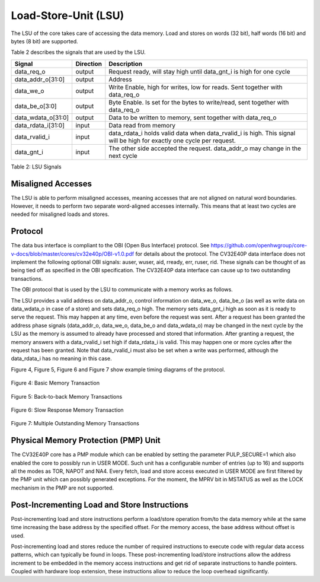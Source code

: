 Load-Store-Unit (LSU)
=====================

The LSU of the core takes care of accessing the data memory. Load and
stores on words (32 bit), half words (16 bit) and bytes (8 bit) are
supported.

Table 2 describes the signals that are used by the LSU.

+------------------------+-----------------+------------------------------------------------------------------------------------------------------------------------------+
| **Signal**             | **Direction**   | **Description**                                                                                                              |
+------------------------+-----------------+------------------------------------------------------------------------------------------------------------------------------+
| data\_req\_o           | output          | Request ready, will stay high until data\_gnt\_i is high for one cycle                                                       |
+------------------------+-----------------+------------------------------------------------------------------------------------------------------------------------------+
| data\_addr\_o[31:0]    | output          | Address                                                                                                                      |
+------------------------+-----------------+------------------------------------------------------------------------------------------------------------------------------+
| data\_we\_o            | output          | Write Enable, high for writes, low for reads. Sent together with data\_req\_o                                                |
+------------------------+-----------------+------------------------------------------------------------------------------------------------------------------------------+
| data\_be\_o[3:0]       | output          | Byte Enable. Is set for the bytes to write/read, sent together with data\_req\_o                                             |
+------------------------+-----------------+------------------------------------------------------------------------------------------------------------------------------+
| data\_wdata\_o[31:0]   | output          | Data to be written to memory, sent together with data\_req\_o                                                                |
+------------------------+-----------------+------------------------------------------------------------------------------------------------------------------------------+
| data\_rdata\_i[31:0]   | input           | Data read from memory                                                                                                        |
+------------------------+-----------------+------------------------------------------------------------------------------------------------------------------------------+
| data\_rvalid\_i        | input           | data\_rdata\_i holds valid data when data\_rvalid\_i is high. This signal will be high for exactly one cycle per request.    |
+------------------------+-----------------+------------------------------------------------------------------------------------------------------------------------------+
| data\_gnt\_i           | input           | The other side accepted the request. data\_addr\_o may change in the next cycle                                              |
+------------------------+-----------------+------------------------------------------------------------------------------------------------------------------------------+

Table 2: LSU Signals

Misaligned Accesses
-------------------

The LSU is able to perform misaligned accesses, meaning accesses that
are not aligned on natural word boundaries. However, it needs to perform
two separate word-aligned accesses internally. This means that at least
two cycles are needed for misaligned loads and stores.

Protocol
--------

The data bus interface is compliant to the OBI (Open Bus Interface) protocol.
See https://github.com/openhwgroup/core-v-docs/blob/master/cores/cv32e40p/OBI-v1.0.pdf
for details about the protocol. The CV32E40P data interface does not implement
the following optional OBI signals: auser, wuser, aid, rready, err, ruser, rid.
These signals can be thought of as being tied off as specified in the OBI
specification. The CV32E40P data interface can cause up to two outstanding
transactions.

The OBI protocol that is used by the LSU to communicate with a memory works
as follows.

The LSU provides a valid address on data\_addr\_o, control information
on data\_we\_o, data\_be\_o (as well as write data on data\_wdata\_o in
case of a store) and sets data\_req\_o high. The memory sets data\_gnt\_i
high as soon as it is ready to serve the request. This may happen at any
time, even before the request was sent. After a request has been granted
the address phase signals (data\_addr\_o, data\_we\_o, data\_be\_o and
data\_wdata\_o) may be changed in the next cycle by the LSU as the memory
is assumed to already have processed and stored that information. After
granting a request, the memory answers with a data\_rvalid\_i set high
if data\_rdata\_i is valid. This may happen one or more cycles after the
request has been granted. Note that data\_rvalid\_i must also be set when
a write was performed, although the data\_rdata\_i has no meaning in this
case.

Figure 4, Figure 5, Figure 6 and Figure 7 show example timing diagrams of
the protocol.

.. figure:: ../images/obi_data_basic.svg
   :name: obi data basic
   :align: center
   :alt:

   Figure 4: Basic Memory Transaction

.. figure:: ../images/obi_data_back_to_back.svg
   :name: obi data back to back
   :align: center
   :alt:

   Figure 5: Back-to-back Memory Transactions

.. figure:: ../images/obi_data_slow_response.svg
   :name: obi data slow response
   :align: center
   :alt:

   Figure 6: Slow Response Memory Transaction

.. figure:: ../images/obi_data_multiple_outstanding.svg
   :name: obi data multiple outstanding
   :align: center
   :alt:

   Figure 7: Multiple Outstanding Memory Transactions

Physical Memory Protection (PMP) Unit
-------------------------------------

The CV32E40P core has a PMP module which can be enabled by setting the
parameter PULP_SECURE=1 which also enabled the core to possibly run in
USER MODE. Such unit has a configurable number of entries (up to 16) and
supports all the modes as TOR, NAPOT and NA4. Every fetch, load and
store access executed in USER MODE are first filtered by the PMP unit
which can possibly generated exceptions. For the moment, the MPRV bit in
MSTATUS as well as the LOCK mechanism in the PMP are not supported.

Post-Incrementing Load and Store Instructions
---------------------------------------------

Post-incrementing load and store instructions perform a load/store
operation from/to the data memory while at the same time increasing the
base address by the specified offset. For the memory access, the base
address without offset is used.

Post-incrementing load and stores reduce the number of required
instructions to execute code with regular data access patterns, which
can typically be found in loops. These post-incrementing load/store
instructions allow the address increment to be embedded in the memory
access instructions and get rid of separate instructions to handle
pointers. Coupled with hardware loop extension, these instructions allow
to reduce the loop overhead significantly.
